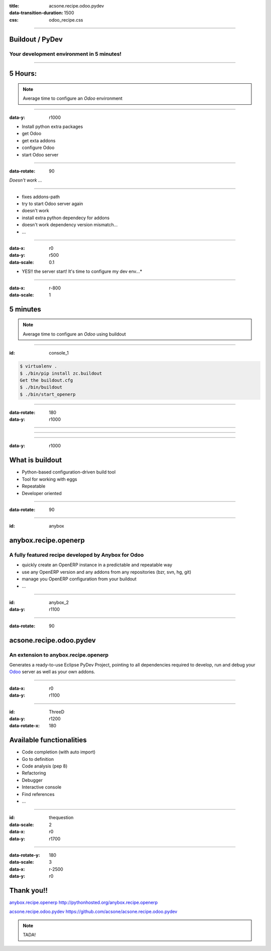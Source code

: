 :title: acsone.recipe.odoo.pydev
:data-transition-duration: 1500
:css: odoo_recipe.css

----

Buildout / PyDev
================

Your development environment in 5 minutes!
------------------------------------------

----

5 Hours:
========

.. note::

    Average time to configure an *Odoo* environment


----

:data-y: r1000

* Install python extra packages

* get Odoo

* get exta addons

* configure Odoo

* start Odoo server

----

:data-rotate: 90


*Doesn't work ...*

----

* fixes addons-path

* try to start Odoo server again

* doesn't work

* install extra python dependecy for addons

* doesn't work dependency version mismatch...

* …

----

:data-x: r0
:data-y: r500
:data-scale: 0.1

* YES!! the server start! It's time to configure my dev env...*

.. image:: images/sleeping.png

----

:data-x: r-800
:data-scale: 1

5 minutes
=========

.. note::

    Average time to configure an *Odoo* using buildout

----

:id: console_1

.. code:: console

    $ virtualenv .
    $ ./bin/pip install zc.buildout
    Get the buildout.cfg
    $ ./bin/buildout
    $ ./bin/start_openerp

.. image:: images/start_openerp.png

----

:data-rotate: 180
:data-y: r1000

.. image:: images/project_import.png

----

.. image:: images/project_loaded.png

----

.. image:: images/hourra.png

----

:data-y: r1000

What is buildout
================

* Python-based configuration-driven build tool

* Tool for working with eggs

* Repeatable

* Developer oriented

----

:data-rotate: 90


.. image:: images/buildout.png

----

:id: anybox

anybox.recipe.openerp
=====================

A fully featured recipe developed by Anybox for Odoo
----------------------------------------------------

* quickly create an OpenERP instance in a predictable and repeatable way

* use any OpenERP version and any addons from any repositories (bzr, svn, hg, git)

* manage you OpenERP configuration from your buildout

* ...

----

:id: anybox_2
:data-y: r1100

.. image:: images/buildout_anybox.png

----

:data-rotate: 90

acsone.recipe.odoo.pydev
========================

An extension to anybox.recipe.openerp
-------------------------------------

Generates a ready-to-use Eclipse PyDev Project, 
pointing to all dependencies required to develop, run
and debug your `Odoo <https://www.odoo.com>`_ server 
as well as your own addons.


----

:data-x: r0
:data-y: r1100

.. image:: images/buildout_acsone.png

----

:id: ThreeD
:data-y: r1200
:data-rotate-x: 180

Available functionalities
=========================

* Code completion (with auto import)

* Go to definition

* Code analysis (pep 8)

* Refactoring

* Debugger

* Interactive console

* Find references

* ...

----

:id: thequestion
:data-scale: 2
:data-x: r0
:data-y: r1700


.. image:: images/question.png

----

:data-rotate-y: 180
:data-scale: 3
:data-x: r-2500
:data-y: r0

Thank you!!
===========

`anybox.recipe.openerp <http://pythonhosted.org/anybox.recipe.openerp>`_ http://pythonhosted.org/anybox.recipe.openerp

`acsone.recipe.odoo.pydev <https://github.com/acsone/acsone.recipe.odoo.pydev>`_ https://github.com/acsone/acsone.recipe.odoo.pydev

.. note::

    TADA!
